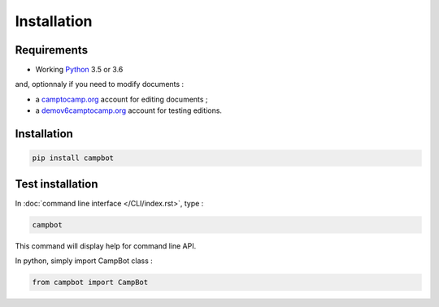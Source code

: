Installation
============


Requirements
------------

* Working `Python <http://www.python.org/>`_ 3.5 or 3.6

and, optionnaly if you need to modify documents :

* a `camptocamp.org <http://www.camptocamp.org/>`_ account for editing documents ;
* a `demov6camptocamp.org <http://www.demov6.camptocamp.org/>`_ account for testing editions.

Installation
------------

.. code-block:: bash

    pip install campbot
    

Test installation
-----------------

In :doc:`command line interface </CLI/index.rst>`, type : 

.. code-block:: bash

    campbot

This command will display help for command line API.

In python, simply import CampBot class : 

.. code-block:: python

    from campbot import CampBot
    
